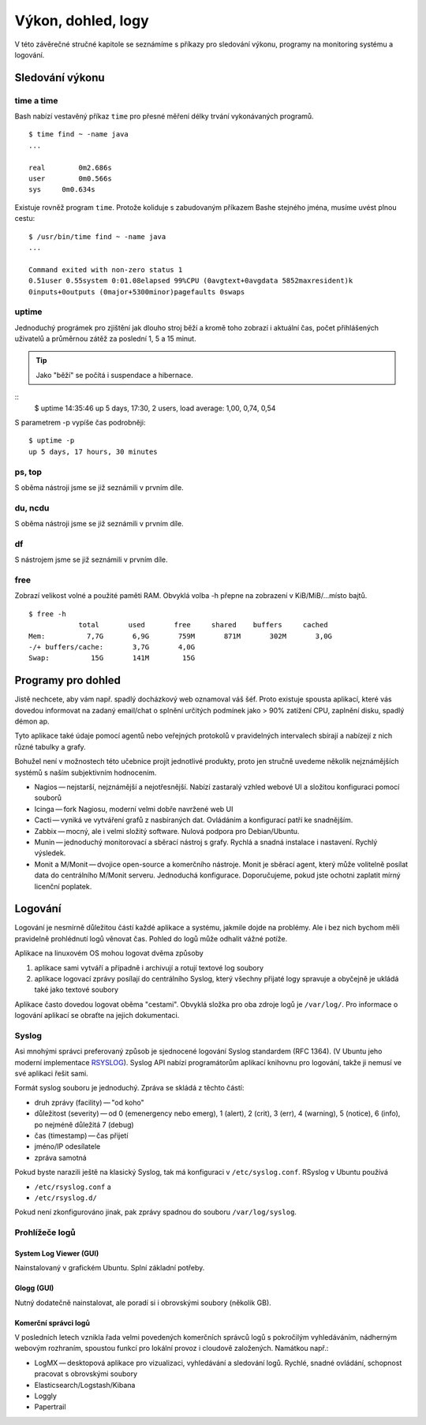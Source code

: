###################
Výkon, dohled, logy
###################

V této závěrečné stručné kapitole se seznámíme s příkazy pro sledování výkonu, programy na
monitoring systému a logování.

****************
Sledování výkonu
****************

time a time
===========

.. todo:: "vestavěný příkaz" odkaz do I. (případně tam přidat sekci vestavěný příkaz vs. externí
   program).

Bash nabízí vestavěný příkaz ``time`` pro přesné měření délky trvání vykonávaných programů.

::

    $ time find ~ -name java
    ...

    real	0m2.686s
    user	0m0.566s
    sys	    0m0.634s

Existuje rovněž program ``time``. Protože koliduje s zabudovaným příkazem Bashe stejného jména,
musíme uvést plnou cestu::

    $ /usr/bin/time find ~ -name java
    ...

    Command exited with non-zero status 1
    0.51user 0.55system 0:01.08elapsed 99%CPU (0avgtext+0avgdata 5852maxresident)k
    0inputs+0outputs (0major+5300minor)pagefaults 0swaps

uptime
======

Jednoduchý prográmek pro zjištění jak dlouho stroj běží a kromě toho zobrazí i aktuální čas,
počet přihlášených uživatelů a průměrnou zátěž za poslední 1, 5 a 15 minut.

.. tip:: Jako "běží" se počítá i suspendace a hibernace.

::
    $ uptime
    14:35:46 up 5 days, 17:30,  2 users,  load average: 1,00, 0,74, 0,54

S parametrem -p vypíše čas podrobněji::

    $ uptime -p
    up 5 days, 17 hours, 30 minutes

.. todo:: všechny odkazy do I. na příslušné sekce

ps, top
=======

S oběma nástroji jsme se již seznámili v prvním díle.

du, ncdu
========

S oběma nástroji jsme se již seznámili v prvním díle.

df
==
S nástrojem jsme se již seznámili v prvním díle.

free
====

Zobrazí velikost volné a použité paměti RAM. Obvyklá volba -h přepne na zobrazení v KiB/MiB/...​
místo bajtů.

::

    $ free -h
                total       used       free     shared    buffers     cached
    Mem:          7,7G       6,9G       759M       871M       302M       3,0G
    -/+ buffers/cache:       3,7G       4,0G
    Swap:          15G       141M        15G

*******************
Programy pro dohled
*******************

Jistě nechcete, aby vám např. spadlý docházkový web oznamoval váš šéf. Proto existuje spousta
aplikací, které vás dovedou informovat na zadaný email/chat o splnění určitých podmínek jako > 90%
zatížení CPU, zaplnění disku, spadlý démon ap.

Tyto aplikace také údaje pomocí agentů nebo veřejných protokolů v pravidelných intervalech sbírají a
nabízejí z nich různé tabulky a grafy.

Bohužel není v možnostech této učebnice projít jednotlivé produkty, proto jen stručně uvedeme
několik nejznámějších systémů s naším subjektivním hodnocením.

.. todo:: jména programů odkazy na jejich weby

* Nagios — nejstarší, nejznámější a nejotřesnější. Nabízí zastaralý vzhled webové UI a složitou
  konfiguraci pomocí souborů
* Icinga — fork Nagiosu, moderní velmi dobře navržené web UI
* Cacti — vyniká ve vytváření grafů z nasbíraných dat. Ovládáním a konfigurací patří ke snadnějším.
* Zabbix — mocný, ale i velmi složitý software. Nulová podpora pro Debian/Ubuntu.
* Munin — jednoduchý monitorovací a sběrací nástroj s grafy. Rychlá a snadná instalace i nastavení.
  Rychlý výsledek.
* Monit a M/Monit — dvojice open-source a komerčního nástroje. Monit je sběrací agent, který může
  volitelně posílat data do centrálního M/Monit serveru. Jednoduchá konfigurace. Doporučujeme, pokud
  jste ochotni zaplatit mírný licenční poplatek.

********
Logování
********

Logování je nesmírně důležitou částí každé aplikace a systému, jakmile dojde na problémy. Ale i bez
nich bychom měli pravidelně prohlédnutí logů věnovat čas. Pohled do logů může odhalit vážné potíže.

Aplikace na linuxovém OS mohou logovat dvěma způsoby

#. aplikace sami vytváří a případně i archivují a rotují textové log soubory
#. aplikace logovací zprávy posílají do centrálního Syslog, který všechny přijaté logy spravuje a
   obyčejně je ukládá také jako textové soubory

Aplikace často dovedou logovat oběma "cestami". Obvyklá složka pro oba zdroje logů je ``/var/log/``.
Pro informace o logování aplikací se obraťte na jejich dokumentaci.

Syslog
======

Asi mnohými správci preferovaný způsob je sjednocené logování Syslog standardem (RFC 1364). (V
Ubuntu jeho moderní implementace `RSYSLOG <http://www.rsyslog.com/>`_). Syslog API nabízí
programátorům aplikací knihovnu pro logování, takže ji nemusí ve své aplikaci řešit sami.

Formát syslog souboru je jednoduchý. Zpráva se skládá z těchto částí:

* druh zprávy (facility) — "od koho"
* důležitost (severity) — od 0 (emenergency nebo emerg), 1 (alert), 2 (crit), 3 (err), 4 (warning), 5 (notice), 6 (info), po nejméně důležitá 7 (debug)
* čas (timestamp) — čas přijetí
* jméno/IP odesílatele
* zpráva samotná

.. code-block:: text
   :caption: Ukázka syslog souboru

   Jan  4 07:16:09 jell-nb kernel: [195311.761217] [UFW BLOCK] IN=wlan0 OUT= MAC=01:00:5e:00:00:01:00:1b:9e:9a:3a:16:08:00 SRC=10.0.0.138 DST=224.0.0.1 LEN=28 TOS=0x00 PREC=0x00 TTL=1 ID=63082 PROTO=2
   Jan  4 07:17:01 jell-nb CRON[13901]: (root) CMD (   cd / && run-parts --report /etc/cron.hourly)
   Jan  4 07:18:14 jell-nb kernel: [195436.406373] [UFW BLOCK] IN=wlan0 OUT= MAC=01:00:5e:00:00:01:00:1b:9e:9a:3a:16:08:00 SRC=10.0.0.138 DST=224.0.0.1 LEN=28 TOS=0x00 PREC=0x00 TTL=1 ID=63098 PROTO=2
   Jan  4 07:19:10 jell-nb dhclient: DHCPREQUEST of 192.168.123.104 on wlan0 to 192.168.123.1 port 67 (xid=0x1260b970)
   Jan  4 07:19:10 jell-nb dhclient: DHCPACK of 192.168.123.104 from 192.168.123.1
   Jan  4 07:19:10 jell-nb dhclient: bound to 192.168.123.104 -- renewal in 1320 seconds.
   Jan  4 07:19:10 jell-nb NetworkManager[1004]: <info> (wlan0): DHCPv4 state changed renew -> renew
   Jan  4 07:19:10 jell-nb NetworkManager[1004]: <info>   address 192.168.123.104
   Jan  4 07:19:10 jell-nb NetworkManager[1004]: <info>   prefix 24 (255.255.255.0)
   Jan  4 07:19:10 jell-nb NetworkManager[1004]: <info>   gateway 192.168.123.1

Pokud byste narazili ještě na klasický Syslog, tak má konfiguraci v ``/etc/syslog.conf``. RSyslog v
Ubuntu používá

* ``/etc/rsyslog.conf`` a
* ``/etc/rsyslog.d/``

Pokud není zkonfigurováno jinak, pak zprávy spadnou do souboru ``/var/log/syslog``.

Prohlížeče logů
===============

System Log Viewer (GUI)
-----------------------

.. todo:: teď se jmenuje Logs

Nainstalovaný v grafickém Ubuntu. Splní základní potřeby.

.. figure:: img/System_Log_032.png

Glogg (GUI)
-----------

Nutný dodatečně nainstalovat, ale poradí si i obrovskými soubory (několik GB).

.. figure:: img/glogg_gtk.png

Komerční správci logů
---------------------

V posledních letech vznikla řada velmi povedených komerčních správců logů s pokročilým vyhledáváním,
nádherným webovým rozhraním, spoustou funkcí pro lokální provoz i cloudově založených. Namátkou
např.:

* LogMX — desktopová aplikace pro vizualizaci, vyhledávání a sledování logů. Rychlé, snadné ovládání, schopnost pracovat s obrovskými soubory
* Elasticsearch/Logstash/Kibana
* Loggly
* Papertrail
